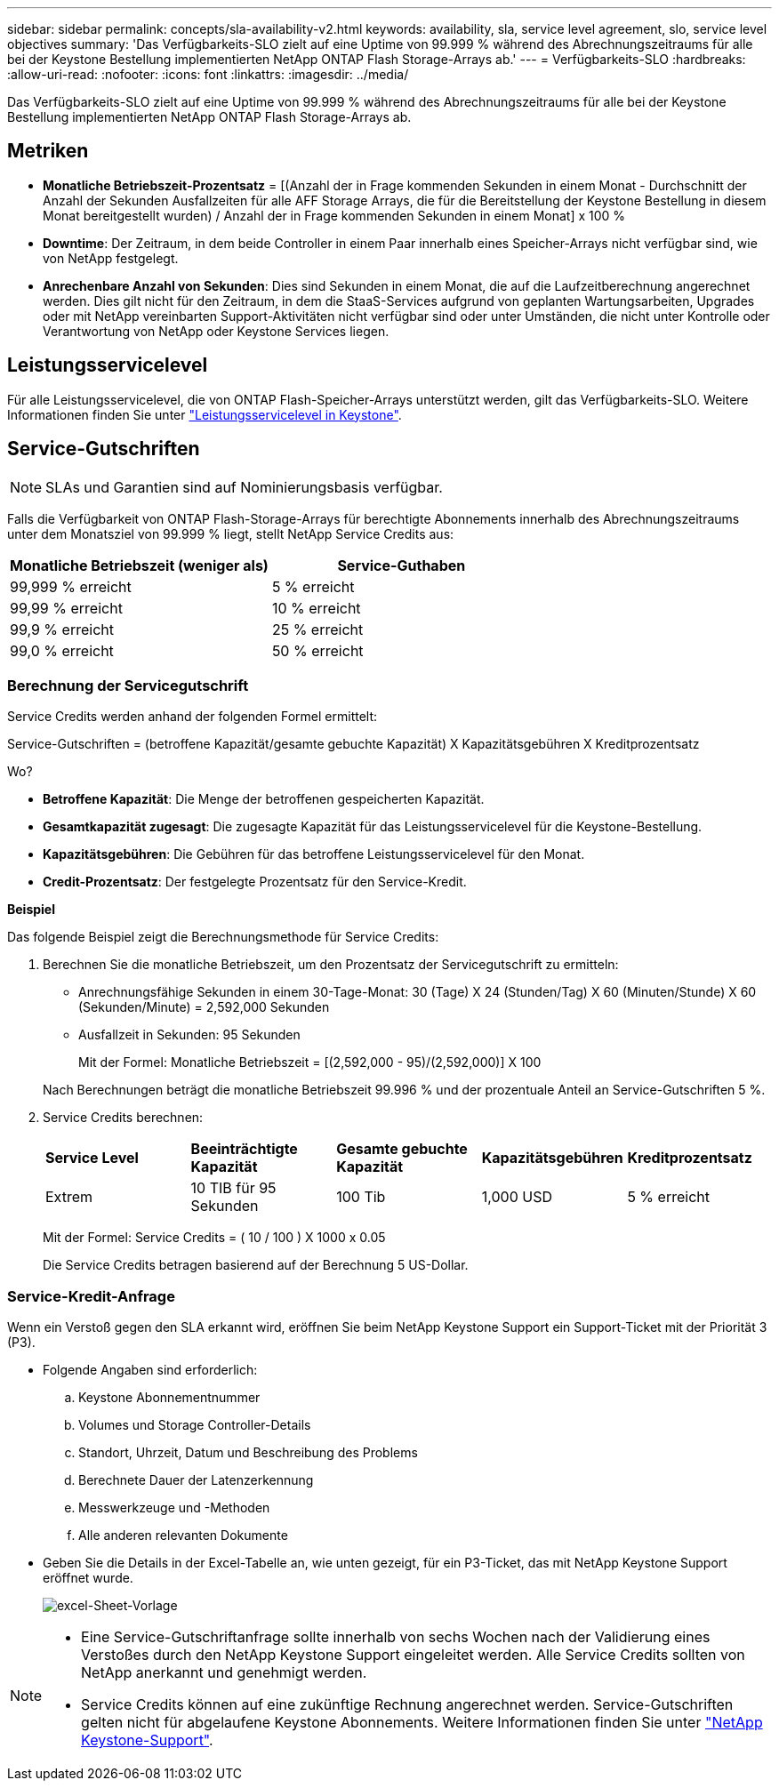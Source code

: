 ---
sidebar: sidebar 
permalink: concepts/sla-availability-v2.html 
keywords: availability, sla, service level agreement, slo, service level objectives 
summary: 'Das Verfügbarkeits-SLO zielt auf eine Uptime von 99.999 % während des Abrechnungszeitraums für alle bei der Keystone Bestellung implementierten NetApp ONTAP Flash Storage-Arrays ab.' 
---
= Verfügbarkeits-SLO
:hardbreaks:
:allow-uri-read: 
:nofooter: 
:icons: font
:linkattrs: 
:imagesdir: ../media/


[role="lead"]
Das Verfügbarkeits-SLO zielt auf eine Uptime von 99.999 % während des Abrechnungszeitraums für alle bei der Keystone Bestellung implementierten NetApp ONTAP Flash Storage-Arrays ab.



== Metriken

* *Monatliche Betriebszeit-Prozentsatz* = [(Anzahl der in Frage kommenden Sekunden in einem Monat - Durchschnitt der Anzahl der Sekunden Ausfallzeiten für alle AFF Storage Arrays, die für die Bereitstellung der Keystone Bestellung in diesem Monat bereitgestellt wurden) / Anzahl der in Frage kommenden Sekunden in einem Monat] x 100 %
* *Downtime*: Der Zeitraum, in dem beide Controller in einem Paar innerhalb eines Speicher-Arrays nicht verfügbar sind, wie von NetApp festgelegt.
* *Anrechenbare Anzahl von Sekunden*: Dies sind Sekunden in einem Monat, die auf die Laufzeitberechnung angerechnet werden. Dies gilt nicht für den Zeitraum, in dem die StaaS-Services aufgrund von geplanten Wartungsarbeiten, Upgrades oder mit NetApp vereinbarten Support-Aktivitäten nicht verfügbar sind oder unter Umständen, die nicht unter Kontrolle oder Verantwortung von NetApp oder Keystone Services liegen.




== Leistungsservicelevel

Für alle Leistungsservicelevel, die von ONTAP Flash-Speicher-Arrays unterstützt werden, gilt das Verfügbarkeits-SLO. Weitere Informationen finden Sie unter link:https://docs.netapp.com/us-en/keystone-staas/concepts/service-levels.html#service-levels-for-file-and-block-storage["Leistungsservicelevel in Keystone"].



== Service-Gutschriften


NOTE: SLAs und Garantien sind auf Nominierungsbasis verfügbar.

Falls die Verfügbarkeit von ONTAP Flash-Storage-Arrays für berechtigte Abonnements innerhalb des Abrechnungszeitraums unter dem Monatsziel von 99.999 % liegt, stellt NetApp Service Credits aus:

|===
| *Monatliche Betriebszeit (weniger als)* | *Service-Guthaben* 


 a| 
99,999 % erreicht
 a| 
5 % erreicht



 a| 
99,99 % erreicht
 a| 
10 % erreicht



 a| 
99,9 % erreicht
 a| 
25 % erreicht



 a| 
99,0 % erreicht
 a| 
50 % erreicht

|===


=== Berechnung der Servicegutschrift

Service Credits werden anhand der folgenden Formel ermittelt:

Service-Gutschriften = (betroffene Kapazität/gesamte gebuchte Kapazität) X Kapazitätsgebühren X Kreditprozentsatz

Wo?

* *Betroffene Kapazität*: Die Menge der betroffenen gespeicherten Kapazität.
* *Gesamtkapazität zugesagt*: Die zugesagte Kapazität für das Leistungsservicelevel für die Keystone-Bestellung.
* *Kapazitätsgebühren*: Die Gebühren für das betroffene Leistungsservicelevel für den Monat.
* *Credit-Prozentsatz*: Der festgelegte Prozentsatz für den Service-Kredit.


*Beispiel*

Das folgende Beispiel zeigt die Berechnungsmethode für Service Credits:

. Berechnen Sie die monatliche Betriebszeit, um den Prozentsatz der Servicegutschrift zu ermitteln:
+
** Anrechnungsfähige Sekunden in einem 30-Tage-Monat: 30 (Tage) X 24 (Stunden/Tag) X 60 (Minuten/Stunde) X 60 (Sekunden/Minute) = 2,592,000 Sekunden
** Ausfallzeit in Sekunden: 95 Sekunden
+
Mit der Formel: Monatliche Betriebszeit = [(2,592,000 - 95)/(2,592,000)] X 100

+
Nach Berechnungen beträgt die monatliche Betriebszeit 99.996 % und der prozentuale Anteil an Service-Gutschriften 5 %.



. Service Credits berechnen:
+
|===


| *Service Level* | *Beeinträchtigte Kapazität* | *Gesamte gebuchte Kapazität* | *Kapazitätsgebühren* | *Kreditprozentsatz* 


 a| 
Extrem
| 10 TIB für 95 Sekunden | 100 Tib | 1,000 USD | 5 % erreicht 
|===
+
Mit der Formel: Service Credits = ( 10 / 100 ) X 1000 x 0.05

+
Die Service Credits betragen basierend auf der Berechnung 5 US-Dollar.





=== Service-Kredit-Anfrage

Wenn ein Verstoß gegen den SLA erkannt wird, eröffnen Sie beim NetApp Keystone Support ein Support-Ticket mit der Priorität 3 (P3).

* Folgende Angaben sind erforderlich:
+
.. Keystone Abonnementnummer
.. Volumes und Storage Controller-Details
.. Standort, Uhrzeit, Datum und Beschreibung des Problems
.. Berechnete Dauer der Latenzerkennung
.. Messwerkzeuge und -Methoden
.. Alle anderen relevanten Dokumente


* Geben Sie die Details in der Excel-Tabelle an, wie unten gezeigt, für ein P3-Ticket, das mit NetApp Keystone Support eröffnet wurde.
+
image:sla-breach.png["excel-Sheet-Vorlage"]



[NOTE]
====
* Eine Service-Gutschriftanfrage sollte innerhalb von sechs Wochen nach der Validierung eines Verstoßes durch den NetApp Keystone Support eingeleitet werden. Alle Service Credits sollten von NetApp anerkannt und genehmigt werden.
* Service Credits können auf eine zukünftige Rechnung angerechnet werden. Service-Gutschriften gelten nicht für abgelaufene Keystone Abonnements. Weitere Informationen finden Sie unter link:../concepts/gssc.html["NetApp Keystone-Support"].


====
